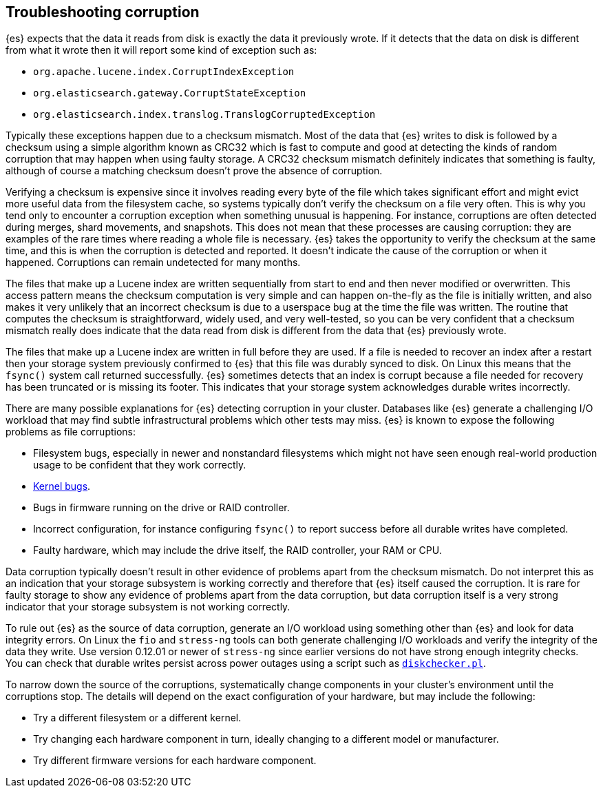 [[corruption-troubleshooting]]
== Troubleshooting corruption

{es} expects that the data it reads from disk is exactly the data it previously
wrote. If it detects that the data on disk is different from what it wrote then
it will report some kind of exception such as:

- `org.apache.lucene.index.CorruptIndexException`
- `org.elasticsearch.gateway.CorruptStateException`
- `org.elasticsearch.index.translog.TranslogCorruptedException`

Typically these exceptions happen due to a checksum mismatch. Most of the data
that {es} writes to disk is followed by a checksum using a simple algorithm
known as CRC32 which is fast to compute and good at detecting the kinds of
random corruption that may happen when using faulty storage. A CRC32 checksum
mismatch definitely indicates that something is faulty, although of course a
matching checksum doesn't prove the absence of corruption.

Verifying a checksum is expensive since it involves reading every byte of the
file which takes significant effort and might evict more useful data from the
filesystem cache, so systems typically don't verify the checksum on a file very
often. This is why you tend only to encounter a corruption exception when
something unusual is happening. For instance, corruptions are often detected
during merges, shard movements, and snapshots. This does not mean that these
processes are causing corruption: they are examples of the rare times where
reading a whole file is necessary. {es} takes the opportunity to verify the
checksum at the same time, and this is when the corruption is detected and
reported. It doesn't indicate the cause of the corruption or when it happened.
Corruptions can remain undetected for many months.

The files that make up a Lucene index are written sequentially from start to
end and then never modified or overwritten. This access pattern means the
checksum computation is very simple and can happen on-the-fly as the file is
initially written, and also makes it very unlikely that an incorrect checksum
is due to a userspace bug at the time the file was written. The routine that
computes the checksum is straightforward, widely used, and very well-tested, so
you can be very confident that a checksum mismatch really does indicate that
the data read from disk is different from the data that {es} previously wrote.

The files that make up a Lucene index are written in full before they are used.
If a file is needed to recover an index after a restart then your storage
system previously confirmed to {es} that this file was durably synced to disk.
On Linux this means that the `fsync()` system call returned successfully. {es}
sometimes detects that an index is corrupt because a file needed for recovery
has been truncated or is missing its footer. This indicates that your storage
system acknowledges durable writes incorrectly.

There are many possible explanations for {es} detecting corruption in your
cluster. Databases like {es} generate a challenging I/O workload that may find
subtle infrastructural problems which other tests may miss. {es} is known to
expose the following problems as file corruptions:

- Filesystem bugs, especially in newer and nonstandard filesystems which might
  not have seen enough real-world production usage to be confident that they
work correctly.

- https://www.elastic.co/blog/canonical-elastic-and-google-team-up-to-prevent-data-corruption-in-linux[Kernel bugs].

- Bugs in firmware running on the drive or RAID controller.

- Incorrect configuration, for instance configuring `fsync()` to report success
  before all durable writes have completed.

- Faulty hardware, which may include the drive itself, the RAID controller,
  your RAM or CPU.

Data corruption typically doesn't result in other evidence of problems apart
from the checksum mismatch. Do not interpret this as an indication that your
storage subsystem is working correctly and therefore that {es} itself caused
the corruption. It is rare for faulty storage to show any evidence of problems
apart from the data corruption, but data corruption itself is a very strong
indicator that your storage subsystem is not working correctly.

To rule out {es} as the source of data corruption, generate an I/O workload
using something other than {es} and look for data integrity errors. On Linux
the `fio` and `stress-ng` tools can both generate challenging I/O workloads and
verify the integrity of the data they write. Use version 0.12.01 or newer of
`stress-ng` since earlier versions do not have strong enough integrity checks.
You can check that durable writes persist across power outages using a script
such as https://gist.github.com/bradfitz/3172656[`diskchecker.pl`].

To narrow down the source of the corruptions, systematically change components
in your cluster's environment until the corruptions stop. The details will
depend on the exact configuration of your hardware, but may include the
following:

- Try a different filesystem or a different kernel.

- Try changing each hardware component in turn, ideally changing to a different
  model or manufacturer.

- Try different firmware versions for each hardware component.
